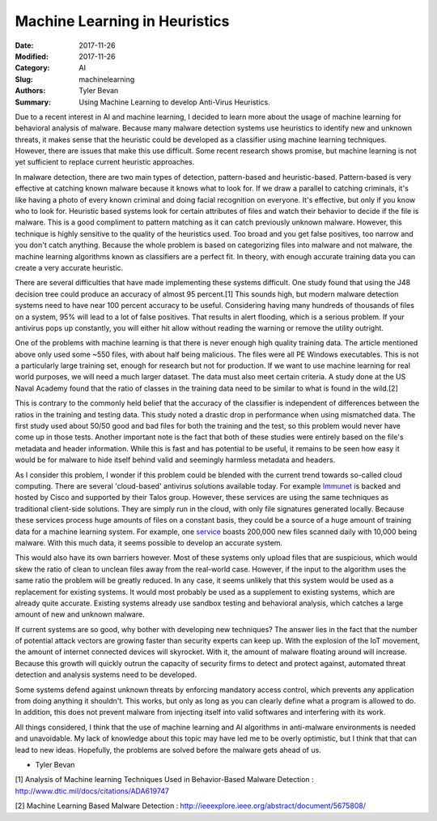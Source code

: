 Machine Learning in Heuristics
##############################

:Date: 2017-11-26
:Modified: 2017-11-26
:Category: AI
:Slug: machinelearning
:Authors: Tyler Bevan
:Summary: Using Machine Learning to develop Anti-Virus Heuristics.

Due to a recent interest in AI and machine learning, I decided to learn more
about the usage of machine learning for behavioral analysis of malware. Because
many malware detection systems use heuristics to identify new and unknown
threats, it makes sense that the heuristic could be developed as a classifier
using machine learning techniques. However, there are issues that make this
use difficult. Some recent research shows promise, but machine learning is
not yet sufficient to replace current heuristic approaches.

In malware detection, there are two main types of detection, pattern-based
and heuristic-based. Pattern-based is very effective at catching known malware
because it knows what to look for. If we draw a parallel to catching criminals,
it's like having a photo of every known criminal and doing facial recognition
on everyone. It's effective, but only if you know who to look for. Heuristic
based systems look for certain attributes of files and watch their behavior
to decide if the file is malware. This is a good compliment to pattern matching
as it can catch previously unknown malware. However, this technique is highly
sensitive to the quality of the heuristics used. Too broad and you get false
positives, too narrow and you don't catch anything. Because the whole problem
is based on categorizing files into malware and not malware, the machine learning
algorithms known as classifiers are a perfect fit. In theory, with enough
accurate training data you can create a very accurate heuristic.

There are several difficulties that have made implementing these systems difficult.
One study found that using the J48 decision tree could produce an accuracy of almost
95 percent.[1] This sounds high, but modern malware detection systems need to have
near 100 percent accuracy to be useful. Considering having many hundreds of
thousands of files on a system, 95% will lead to a lot of false positives. That
results in alert flooding, which is a serious problem. If your antivirus pops
up constantly, you will either hit allow without reading the warning or remove
the utility outright.

One of the problems with machine learning is that there is never enough high
quality training data. The article mentioned above only used some ~550 files,
with about half being malicious. The files were all PE Windows executables.
This is not a particularly large training set, enough for research but not for
production. If we want to use machine learning for real world purposes, we will
need a much larger dataset. The data must also meet certain criteria. A study
done at the US Naval Academy found that the ratio of classes in the training
data need to be similar to what is found in the wild.[2] 

This is contrary to the commonly held belief that the accuracy of the classifier is independent of
differences between the ratios in the training and testing data. This study
noted a drastic drop in performance when using mismatched data. The first
study used about 50/50 good and bad files for both the training and the test,
so this problem would never have come up in those tests. Another important
note is the fact that both of these studies were entirely based on the file's
metadata and header information. While this is fast and has potential to be
useful, it remains to be seen how easy it would be for malware to hide itself
behind valid and seemingly harmless metadata and headers.

As I consider this problem, I wonder if this problem could be blended with the
current trend towards so-called cloud computing. There are several 'cloud-based'
antivirus solutions available today. For example Immunet_ is backed and hosted by
Cisco and supported by their Talos group. However, these services are using the
same techniques as traditional client-side solutions. They are simply run in
the cloud, with only file signatures generated locally. Because these services
process huge amounts of files on a constant basis, they could be a source of
a huge amount of training data for a machine learning system. For example, one
service_ boasts 200,000 new files scanned daily with 10,000 being malware. 
With this much data, it seems possible to develop an accurate system.

This would also have its own barriers however. Most of these systems only upload files
that are suspicious, which would skew the ratio of clean to unclean files away
from the real-world case. However, if the input to the algorithm uses the same
ratio the problem will be greatly reduced. In any case, it seems unlikely that
this system would be used as a replacement for existing systems. It would most
probably be used as a supplement to existing systems, which are already quite
accurate. Existing systems already use sandbox testing and behavioral analysis,
which catches a large amount of new and unknown malware.

If current systems are so good, why bother with developing new techniques? The
answer lies in the fact that the number of potential attack vectors are growing
faster than security experts can keep up. With the explosion of the IoT movement,
the amount of internet connected devices will skyrocket. With it, the amount of
malware floating around will increase. Because this growth will quickly outrun
the capacity of security firms to detect and protect against, automated threat
detection and analysis systems need to be developed. 

Some systems defend against unknown threats by enforcing mandatory access control,
which prevents any application from doing anything it shouldn't. This works, but
only as long as you can clearly define what a program is allowed to do. In addition,
this does not prevent malware from injecting itself into valid softwares and
interfering with its work.

All things considered, I think that the use of machine learning and AI algorithms in 
anti-malware environments is needed and unavoidable. My lack of knowledge about this
topic may have led me to be overly optimistic, but I think that that can lead to new
ideas. Hopefully, the problems are solved before the malware gets ahead of us.

- Tyler Bevan

[1] Analysis of Machine learning Techniques Used in Behavior-Based Malware Detection : http://www.dtic.mil/docs/citations/ADA619747


[2] Machine Learning Based Malware Detection : http://ieeexplore.ieee.org/abstract/document/5675808/

.. _Immunet: http://www.immunet.com/index
.. _service: https://www.avira.com/en/avira-protection-cloud
